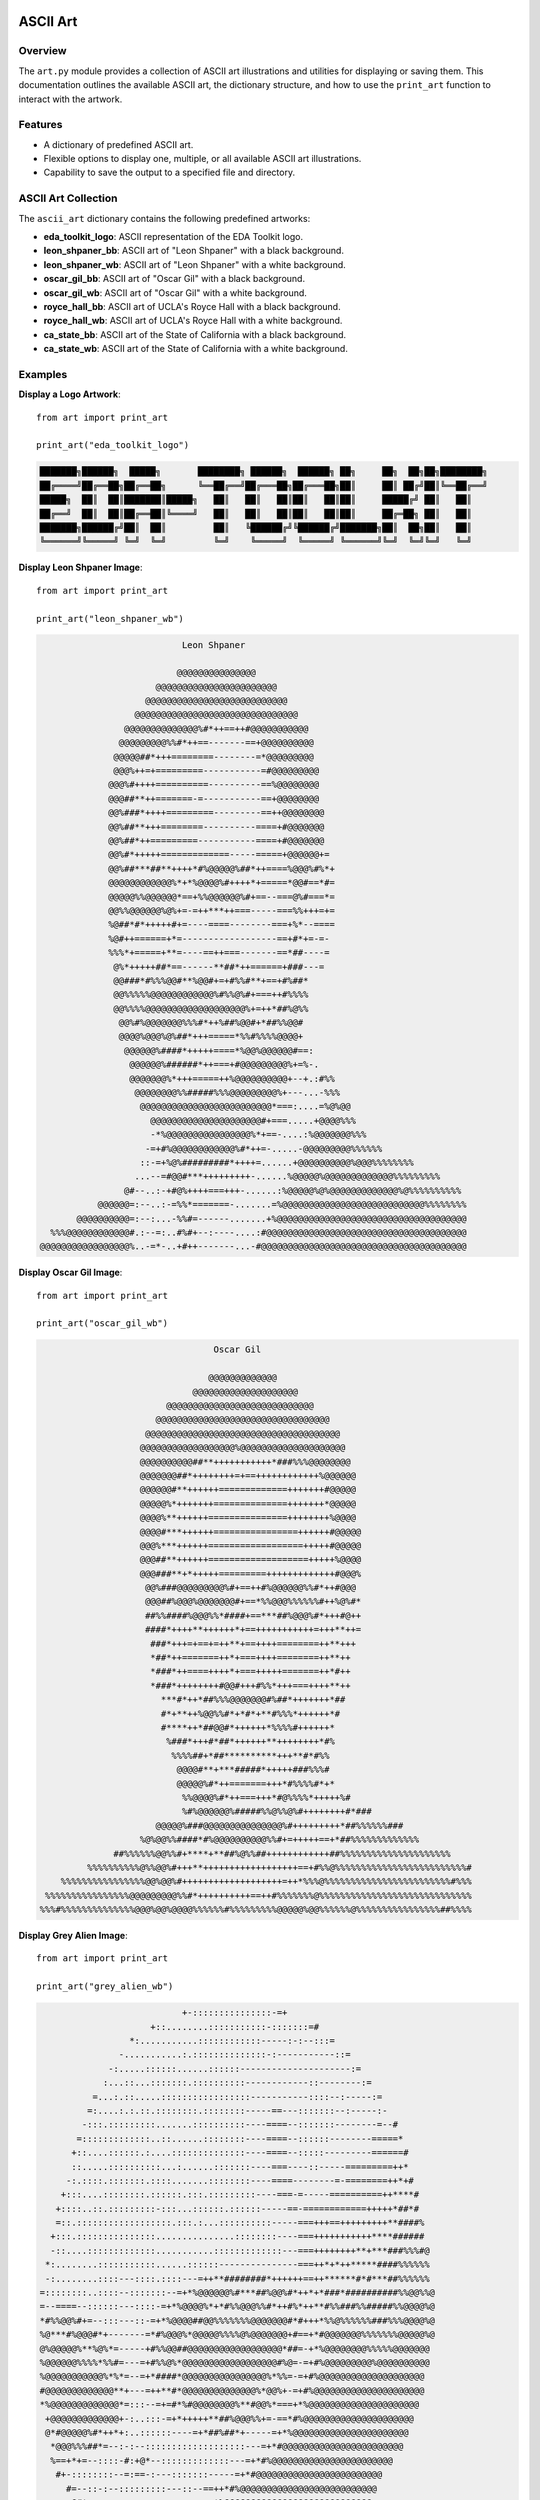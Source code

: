 .. _art:   

.. _target-link:

.. raw:: html

   <div class="no-click">

.. image:: ../assets/eda_toolkit_logo.svg
   :alt: EDA Toolkit Logo
   :align: left
   :width: 300px

.. raw:: html

   </div>

.. raw:: html
   
   <div style="height: 100px;"></div>

\


==========
ASCII Art 
==========

Overview
========
The ``art.py`` module provides a collection of ASCII art illustrations and utilities 
for displaying or saving them. This documentation outlines the available ASCII art, 
the dictionary structure, and how to use the ``print_art`` function to interact with the artwork.

Features
========
- A dictionary of predefined ASCII art.
- Flexible options to display one, multiple, or all available ASCII art illustrations.
- Capability to save the output to a specified file and directory.

ASCII Art Collection
=====================
The ``ascii_art`` dictionary contains the following predefined artworks:

- **eda_toolkit_logo**: ASCII representation of the EDA Toolkit logo.
- **leon_shpaner_bb**: ASCII art of "Leon Shpaner" with a black background.
- **leon_shpaner_wb**: ASCII art of "Leon Shpaner" with a white background.
- **oscar_gil_bb**: ASCII art of "Oscar Gil" with a black background.
- **oscar_gil_wb**: ASCII art of "Oscar Gil" with a white background.
- **royce_hall_bb**: ASCII art of UCLA's Royce Hall with a black background.
- **royce_hall_wb**: ASCII art of UCLA's Royce Hall with a white background.
- **ca_state_bb**: ASCII art of the State of California with a black background.
- **ca_state_wb**: ASCII art of the State of California with a white background.

.. function:: print_art(*art_names, all=False, output_file=None, output_path=None)

    Print ASCII art based on user input and optionally save output to a specified path.

    :param art_names: Names of the ASCII art to print. Each name should match a key in the ``ascii_art`` dictionary.
    :type art_names: str
    :param all: If ``True``, all available ASCII art will be printed. Defaults to ``False``.
    :type all: bool, optional
    :param output_file: Name of the file to save the output. Defaults to ``.txt`` if no extension is provided.
    :type output_file: str, optional
    :param output_path: Directory where the output file should be saved. If not specified, the current working directory will be used. Non-existent directories will be created automatically.
    :type output_path: str, optional

    :raises ValueError: If both ``art_names`` and ``all=True`` are specified simultaneously.

Examples
========
**Display a Logo Artwork**::

    from art import print_art

    print_art("eda_toolkit_logo")

.. code-block:: text


  ███████╗██████╗  █████╗       ████████╗ ██████╗  ██████╗ ██╗     ██╗  ██╗██╗████████╗
  ██╔════╝██╔══██╗██╔══██╗      ╚══██╔══╝██╔═══██╗██╔═══██╗██║     ██║ ██╔╝██║╚══██╔══╝
  █████╗  ██║  ██║███████║█████╗   ██║   ██║   ██║██║   ██║██║     █████╔╝ ██║   ██║   
  ██╔══╝  ██║  ██║██╔══██║╚════╝   ██║   ██║   ██║██║   ██║██║     ██╔═██╗ ██║   ██║   
  ███████╗██████╔╝██║  ██║         ██║   ╚██████╔╝╚██████╔╝███████╗██║  ██╗██║   ██║   
  ╚══════╝╚═════╝ ╚═╝  ╚═╝         ╚═╝    ╚═════╝  ╚═════╝ ╚══════╝╚═╝  ╚═╝╚═╝   ╚═╝   
                                                                                                  
                                                                                                  
**Display Leon Shpaner Image**::

    from art import print_art

    print_art("leon_shpaner_wb")

.. code-block:: text

                             Leon Shpaner

                            @@@@@@@@@@@@@@@                                        
                        @@@@@@@@@@@@@@@@@@@@@@@                                    
                      @@@@@@@@@@@@@@@@@@@@@@@@@@@                                  
                    @@@@@@@@@@@@@@@@@@@@@@@@@@@@@@@                                
                  @@@@@@@@@@@@@@%#*++==++#@@@@@@@@@@@                              
                 @@@@@@@@@%%#*++==-------==+@@@@@@@@@@                             
                @@@@@##*+++========--------=*@@@@@@@@@                             
                @@@%++=+=========-----------=#@@@@@@@@@                            
               @@@%#++++==========----------==%@@@@@@@@                            
               @@@##**++=======-=-----------==+@@@@@@@@                            
               @@%###*++++=========---------==++@@@@@@@@                           
               @@%##**+++========----------====+#@@@@@@@                           
               @@%##*++=========-----------====+#@@@@@@@                           
               @@%#*+++++=============-----=====+@@@@@@+=                          
               @@%##***##**++++*#%@@@@@%##*++====%@@@%#%*+                         
               @@@@@@@@@@@@%*+*%@@@@%#++++*+=====*@@#==*#=                         
               @@@@@%%@@@@@@*==+%%@@@@@@%#+==--===@%#===*=                         
               @@%%@@@@@@%@%+=-=++***++===-----===%%+++=+=                         
               %@##*#*+++++#+=----====--------===+%*--====                         
               %@#++======+*=------------------==+#*+=-=-                          
               %%%*+=====+**=----==++===-------==*##----=                          
                @%*+++++##*==------**##*++======+###---=                           
                @@###*#%%%@@#**%@@#+=+#%%#**+==+#%##*                              
                @@%%%%%@@@@@@@@@@@@%#%%@%#+===++#%%%%                              
                @@%%%%@@@@@@@@@@@@@@@@@@@%+=++*##%@%%                              
                 @@%#%@@@@@@@%%%#*++%##%@@#+*##%%@@#                               
                 @@@@%@@@%@%##*+++=====*%%#%%%%@@@@+                               
                  @@@@@@%####*+++++====*%@@%@@@@@@#==:                             
                   @@@@@@%######*++===+#@@@@@@@@@%+=%-.                            
                   @@@@@@@%*+++=====++%@@@@@@@@@@+--+.:#%%                         
                    @@@@@@@@%%#####%%%@@@@@@@@@%+---...-%%%                        
                     @@@@@@@@@@@@@@@@@@@@@@@@@*===:....=%@%@@                      
                       @@@@@@@@@@@@@@@@@@@@@#+===.....+@@@@%%%                     
                       -*%@@@@@@@@@@@@@@@@%*+==-....:%@@@@@@@%%%                   
                      -=+#%@@@@@@@@@@@@%#*++=-.....-@@@@@@@@@%%%%%%                
                     ::-=+%@%#########*++++=......+@@@@@@@@@@%@@@%%%%%%%%          
                    ...--=#@@#***+++++++++-......%@@@@@%@@@@@@@@@@@@@%%%%%%%%%     
                  @#--..:-+#@%++++===+++-......:%@@@@@%@%@@@@@@@@@@@@@%@%%%%%%%%%% 
             @@@@@@=:--..:-=%%*=======-.......=%@@@@@@@@@@@@@@@@@@@@@@@@@@@%%%%%%%%
         @@@@@@@@@@=:--:...-%%#=------.......+%@@@@@@@@@@@@@@@@@@@@@@@@@@@@@@@@@@@@
    %%%@@@@@@@@@@@@#.:--=:..#%#+--:----....:#@@@@@@@@@@@@@@@@@@@@@@@@@@@@@@@@@@@@@@
  @@@@@@@@@@@@@@@@@%..-=*-..+#++-------...-#@@@@@@@@@@@@@@@@@@@@@@@@@@@@@@@@@@@@@@@



**Display Oscar Gil Image**::

    from art import print_art

    print_art("oscar_gil_wb")


.. code-block:: text

                                  Oscar Gil

                                 @@@@@@@@@@@@@                                     
                              @@@@@@@@@@@@@@@@@@@@                                 
                         @@@@@@@@@@@@@@@@@@@@@@@@@@@@                              
                       @@@@@@@@@@@@@@@@@@@@@@@@@@@@@@@@@                           
                     @@@@@@@@@@@@@@@@@@@@@@@@@@@@@@@@@@@@@                         
                    @@@@@@@@@@@@@@@@@@%@@@@@@@@@@@@@@@@@@@@                        
                    @@@@@@@@@@##**+++++++++++*###%%%@@@@@@@@                       
                    @@@@@@@##*++++++++=+==++++++++++++%@@@@@@                      
                    @@@@@@#**++++++=============+++++++#@@@@@                      
                    @@@@@%*+++++++==============+++++++*@@@@@                      
                    @@@@%**++++++===============++++++++%@@@@                      
                    @@@@#***++++++================++++++#@@@@@                     
                    @@@%***++++++==================+++++#@@@@@                     
                    @@@##**++++++===================+++++%@@@@                     
                    @@@###**+*+++++=========+++++++++++++#@@@%                     
                     @@%###@@@@@@@@@%#+==++#%@@@@@@%%#*++#@@@                      
                     @@@##%@@@%@@@@@@@#+==*%%@@@%%%%%%#++%@%#*                     
                     ##%%####%@@@%%*####+==***##%@@@%#*+++#@++                    
                     ####*++++**++++++*+==+++++++++++=+++**++=                     
                      ###*+++=+==+=++**+==++++========++**+++                      
                      *##*++=======++*+===++++========++**++                       
                      *###*++====++++*+===+++++=======++*#++                       
                      *###*++++++++#@@#+++#%%*+++===++++**++                       
                        ***#*++*##%%%@@@@@@@#%##*+++++++*##                        
                        #*+**++%@@%%#*+*#*+**#%%%*++++++*#                         
                        #****++*##@@#*++++++*%%%%#++++++*                          
                         %###*+++#*##*++++++**++++++++*#%                          
                          %%%%##+*##**********+++**#*#%%                           
                           @@@@#**+***#####*+++++###%%%#                           
                           @@@@@%#*++=======+++*#%%%%#*+*                          
                            %%@@@@%#*++===+++*#@%%%%*+++++%#                       
                            %#%@@@@@@%#####%%@%%@%#++++++++#*###                   
                       @@@@@%###@@@@@@@@@@@@@@@%#+++++++++*##%%%%%%###             
                    %@%@@%%####*#%@@@@@@@@@@%%#+=+++++==+*##%%%%%%%%%%%%%          
               ##%%%%%%@@%%#+****+**##%@%%##++++++++++++##%%%%%%%%%%%%%%%%%%%%%     
          %%%%%%%%%%@%%@@%#+++**++++++++++++++++++==+#%%@%%%%%%%%%%%%%%%%%%%%%%%%%#
     %%%%%%%%%%%%%%%%@@%@@%#+++++++++++++++++++=++*%%%@%%%%%%%%%%%%%%%%%%%%%%%%#%%%
  %%%%%%%%%%%%%%%%@@@@@@@@@%%#*++++++++++==++#%%%%%%%@%%%%%%%%%%%%%%%%%%%%%%%%%%%%%
 %%%#%%%%%%%%%%%%%%@@@%@@%@@@@%%%%%%#%%%%%%%%%@@@@@%@@%%%%%%@%%%%%%%%%%%%%%%%##%%%%

**Display Grey Alien Image**::

    from art import print_art

    print_art("grey_alien_wb")

.. code-block:: text

                            +-:::::::::::::::-=+                                    
                      +::........:::::::::::-:::::::=#                              
                  *:...........::::::::::::-----:-:--:::=                           
                -...........:.::::::::::::::-:-----------::=                        
              -:.....::::::......::::::---------------------:=                      
             :...::...:::::::.::::::::::------------::--------:=                    
           =...:.::.....:::::::::::::::::-----------::::--:-----:=                  
          =:....:.:.::.::::::::.::::::::-----==---:::::::--:-----:-                 
         -:::.:::::::::.......::::::::::----====--:::::::--------=--#               
        =:::::::::::::..::......::::::::----====--::::::--------=====*              
       +::....::::::.:....::::::::::::::----====--:::::---------======#             
       ::.....::::::::::...:......:::::::----===----::-----=========++*             
      -:.::::.:::::::.::::.......::::::::----====--------=-========++*+#            
     +:::....::::::::.::::::.:::.:::::::::----===-=-----==========++****#           
    +::::..::.:::::::::-:::...::::::.::::::-----==-============+++++*##*#           
    =::.::::::::::::::::::.:::.:...::::::::::-----===+++==+++++++++**####%          
   +:::.:::::::::::::::...............::::::::----===+++++++++++****######          
   -::....:::::::::::::...........:::::::::::::---===++++++++**+***###%%%#@         
  *:........:::::::::::......::::::---------------===++*+*++*****####%%%%%%         
  -:........::::---::::.::::---=++**########*++++++==++******#*#***##%%%%%%         
 =::::::::..::::--:::::::--=+*%@@@@@@%#***##%@@%#*++*+*###*##########%%@@%%@        
 =--====--::::::---::::-=+*%@@@@%*+*#%%@@@%%#*++#%*++**#%%###%%#####%%@@@@%@        
 *#%%@@%#+=--:::---::-=+*%@@@@##@@%%%%%%%@@@@@@@#*#+++*%%@%%%%%%###%%%@@@@%@        
 %@***#%@@@#*+-------=*#%@@@%*@@@@@%%%%@%@@@@@@@+#==+*#@@@@@@@%%%%%%%@@@@@%@        
 @%@@@@@%**%@%*=-----+#%%@@##@@@@@@@@@@@@@@@@@@*##=-+*%@@@@@@@@%%%%%@@@@@@@         
 %@@@@@@%%%%*%%#=---=+#%%@%*@@@@@@@@@@@@@@@@@@#%@=-=+#%@@@@@@@@@%@@@@@@@@@@         
 %@@@@@@@@@@@%*%*=--=+*####*@@@@@@@@@@@@@@@@%*%%=-=+#%@@@@@@@@@@@@@@@@@@@@          
 #@@@@@@@@@@@@@**+---=++**#*@@@@@@@@@@@@@@%*@@%+-=+#%@@@@@@@@@@@@@@@@@@@@@          
 *%@@@@@@@@@@@@@*=:::--=+=#*%#@@@@@@@@%**#@@%*===+*%@@@@@@@@@@@@@@@@@@@@@           
  +@@@@@@@@@@@@@+-:..:::-=+*+++++**##%@@@%%+=-==*#%@@@@@@@@@@@@@@@@@@@@@            
  @*#@@@@@%#*++*+:..::::::----=+*##%##*+-----=+*%@@@@@@@@@@@@@@@@@@@@@@             
   *@@@%%%##*=--:-:--:::::::::::::::::::---=+*#@@@@@@@@@@@@@@@@@@@@@@@              
   %==+*+=--::::-#:+@*--:::::::::::::---=+*#%@@@@@@@@@@@@@@@@@@@@@@@                
    #+-::::::::--=:==-:---:::::::-----=+*#@@@@@@@@@@@@@@@@@@@@@@@@                  
      #=--::-:--:::::::::---::--==++*#%@@@@@@@@@@@@@@@@@@@@@@@@@@                   
       @#*===----::::::-::--=--==+*%@@@@@@@@@@@@@@@@@@@@@@@@@@@@                    
           %+=--:::::::::----=====+*##%@@@@@@@@@@@@@@@@@@@@@@@@                     
           @#=--:--::---------===+****#%%@@@@@@@@@@@@@@@@@@@@@                      
            %+=====+++++=+====++=+*****##%%@@@@@@@@@@@@@@@@@                        
             %+#@@%%%%%%%@%+=+++++++++*##%@@@@@@@@@@@@@@@@                           
              *=+=+++====--=+**++++++*#%@@@@@@@@@@@@@@@@                             
              %*====----==++**+++**#%@@@@@@@@@@@@@@@@@                               
               %=::::::::-==+++**#%@@@@@@@@@@@@@@@@@@@                               
                #=-:::---=+*###%@@@@@@@@@@@@@@@@@@@@@@                               
                 %*++++*#%@@@@@@@@@@@@@@@@@@@@@@@@@@@@                               
                   @@@@@@@@@@@@@@@@@@@@@@@@@@@@@@@@@@@                               
                      @@@@@@@@@@@@@@@@@@@@@@@@@@@@@@@@                               
                            @@@@@@@@@@@@@@@@@@@@@@@@@@                               
                              @@@@@@@@@@@@@@@@@@@@@@@@@                             
                              @@@@@@@@@@@@@@@@@@@@@@@@@                             
                               @@@@@@@@@@@@@@%@@@@%%%%@%                            
                               @@@@@@@@@@@@%%%@@%%%%%##%%                           
                               @@@@@@@@@@%%##%%%###%######%                         
                               @@@@@@@@@%#***%@***####*******                       
                               %#%@@@@%%#*++*%#++***##*++++++++*                    
                              ***#######*+++*#**+++*##*+==========                  
                           *==+*+*******===+**+*++++***+==-=--------=+              
                        +=--==+==***++++=-=+++***+==**++===------------=            
                     *=---===++==++++++===+++++#*+============------===---*         
                  *============-=+++++=--=++==+**==-----==========--===-====#       
                +---====---==+=-=+=====-=+==--==+==--------==-==---------:-=+*#     
              =---::------=-==--======-=++==----==------------:::::-:------::-=-*   
            +---:----::----==--=+====--====---------::::::--:---:::::-------=--:-=  
           ----::-=+=----------=====-:------------:::----====---:::-:--------=+====*
          ---:::-=====----::::-==-=-::-:::----------====+++==---::::::---::---=====+
         =--:::--=-===---::::::----::::::-------===============--::::::::----=====++
        =---:::-=-----==--::--------::::----==-------------=====--::::--------====++
       +----:-------------::----=--::::---------------------====----:::-------====++



**Display UCLA Royce Hall Image**::

    from art import print_art

    print_art("royce_hall_wb")

.. code-block:: text

                    %############+                       %############%                
                    @###%*#%#####*                      %%####%####%##%                
                    %##%@*%%*@####*                     %@###@%###@%##%                
                    %##%@+@@*@####*                     @@###@####@%###                
                    ###%@+@%*@####*                     @@###@####@###%                
                    ###********####   UCLA Royce Hall   @@##********###                
                    ###############                     @@#############                
                    ###############                     %@#############                
                    ###############     ##*##%##*##     %@#############                
                    ###############*############%######*%@#############                
                    ####################%+######%*#####################                
                    ####################%+#@@%@@########%##############    @@@@@@%     
    @@@@@@@@@@@@@@@@@##############%@@@%#+%#%###%*##@@@%##############@@@@@@@@@@@@@@@@@
    %%%%%%%%%%%%%%%%%###%########*%%%@@%%+#%@@%%%+%%@@%@%####@#########################
    %%%%%%%%%%%%%%%%%############*%%@@@@#+%%@@@%#+%@@@@%%##############################
    @@%%%%%@@%%%%%@@@##**########*%@@@@@#+%@@@@@%+%@@@@@%#############%@%#####@@#####@@
    @@%%%%%@@%%%%%@@@###%########++++++++++++++++*++++++++###@########%@%#####@@#####@@
    @@%%%%%@@%%%%%@@%####*#######+++++++*+++++++#+++++++*+####%###%%##%@%#####@@#####@@
    %@%%@@@@@@%%%%@%@############++%@@%#*++#%%%#*++#%@@%*+############%#%#####%%%%%##%#
    ++++#*+**+*%%%%%%############+%%@@@@#+#@@@@@#+%@@@@@%+############*++***+*+++**++*+
    +**+#*+**+*%%%%%%############+%@#####+%%###%#+#####@%*############+*+*++**+*+**+*#+
    +%@%@%%@##@@@@%@%####%%@@####+%%%%%%#+%%%%%%#+#%%%%@%+####@%%%####%@#@%@@#*@%@@%@%+
    +@@%@@%@*#@@@@%@@###%@%@@####+%%%@@%#+%%@@@%#+#@@@%@%+####@@@@%#%#@@#@%@@#*@%@@%@@+
                        @@@@@@@##*%%%%%%#*%%%@%%#*#%@%%%%+##@         



**Display California State Image**::

    from art import print_art

    print_art("ca_state_wb")

.. code-block:: text

     ..                           ...                                              
   ..@@@@@@@@@@@@@@@@@@@@@@@@@@@@@@@.                                              
   .:@@@@@@@@@@@@@@@@@@@@@@@@@@@@@@@.                                              
     -@@@@@@@@@@@@@@@@@@@@@@@@@@@@@@.                                              
     :@@@@@@@@@@@@@@@@@@@@@@@@@@@@@@.                                              
    .#@@@@@@@@@@@@@@@@@@@@@@@@@@@@@@.                                              
     #@@@@@@@@@@@@@@@@@@@@@@@@@@@@@@.                                              
  ..:%@@@@@@@@@@@@@@@@@@@@@@@@@@@@@@.                                              
  ..@@@@@@@@@@@@@@@@@@@@@@@@@@@@@@@@.                                              
  .*@@@@@@@@@@@@@@@@@@@@@@@@@@@@@@@@.                                              
  ..@@@@@@@@@@@@@@@@@@@@@@@@@@@@@@@@.                                              
  ...:@@@@@@@@@@@@@@@@@@@@@@@@@@@@@@.                                              
    ...%@@@@@@@@@@@@@@@@@@@@@@@@@@@@.                                              
       :@@@@@@@@@@@@@@@@@@@@@@@@@@@@.                                              
       -@@@@@@@@@@@@@@@@@@@@@@@@@@@@.                                              
      .:@@@@@@@@@@@@@@@@@@@@@@@@@@@@.                                              
      ..+@@@@@@@@@@@@@@@@@@@@@@@@@@@...                                            
      . =@@@@@@@@@@@@@@@@@@@@@@@@@@@@-.                                            
         .+@@@@@@@@@@@@@@@@@@@@@@@@@@@@-.                                          
          ..#@@@@@@@@@@@@@@@@@@@@@@@@@@@@=.                                        
            .=@@@@@@@@@@@@@@@@@@@@@@@@@@@@@+.                                      
             .%@@#-@##%%@@@@@@@@@@@@@@@@@@@@@+..                                   
             ..-%#+@@@@@@@@@@@@@@@@@@@@@@@@@@@@*...                                
                .*+*@@@@@@@@@@@@@@@@@@@@@@@@@@@@@*..                               
                .+@%+@@@@@@@@@@@@@@@@@@@@@@@@@@@@@@#. .                            
                 .@@@@@@@@@@@@@@@@@@@@@@@@@@@@@@@@@@@*..                           
                 .-@@@@@@@@@@@@@@@@@@@@@@@@@@@@@@@@@@@@*..                         
                   ...%@@@@@@@@@@@@@@@@@@@@@@@@@@@@@@@@@@+..                       
                     .=@@@@@@@@@@@@@@@@@@@@@@@@@@@@@@@@@@@@+..                     
                     =@@@@@@@@@@@@@@@@@@@@@@@@@@@@@@@@@@@@@@@+..                   
                     .@@@@@@@@@@@@@@@@@@@@@@@@@@@@@@@@@@@@@@@@@=..                 
                      .:@@@@@@@@@@@@@@@@@@@@@@@@@@@@@@@@@@@@@@@@@-.                
                       ..%@@@@@@@@@@@@@@@@@@@@@@@@@@@@@@@@@@@@@@@@@-.              
                       ...#@@@@@@@@@@@@@@@@@@@@@@@@@@@@@@@@@@@@@@@@@@.             
                         ...%@@@@@@@@@@@@@@@@@@@@@@@@@@@@@@@@@@@@@@@@@@:.          
                           ..+@@@@@@@@@@@@@@@@@@@@@@@@@@@@@@@@@@@@@@@@@@%:         
                           ....#@@@@@@@@@@@@@@@@@@@@@@@@@@@@@@@@@@@@@@@@@@%..      
                              .%@@@@@@@@@@@@@@@@@@@@@@@@@@@@@@@@@@@@@@@@@@@@...    
                              .*@@@@@@@@@@@@@@@@@@@@@@@@@@@@@@@@@@@@@@@@@@@@@:     
                              ..#%#%@@@@@@@@@@@@@@@@@@@@@@@@@@@@@@@@@@@@@@@@@@..   
                                ........:@@@@@@@@@@@@@@@@@@@@@@@@@@@@@@@@@@@@@@#.  
                                .:...-....-#@@@@@@@@@@@@@@@@@@@@@@@@@@@@@@@@@#...  
                                .... ...   . ..:@@@@@@@@@@@@@@@@@@@@@@@@@@@@%.     
                                               .:.-@@@@@@@@@@@@@@@@@@@@@@@@@%.     
                                            . =:.  ..%@@@@@@@@@@@@@@@@@@@@@@.      
                                      .=.      ..    ..@@@@@@@@@@@@@@@@@@@@*.      
                                        .   . :.      ..%@@@@@@@@@@@@@@@@@@%=.     
                                              .+.      .#@@@@@@@@@@@@@@@@@@@@.     
                                               .        .*@@@@@@%*+=-:::.......    
                                                        .. .  ..        


**Display All Artworks on Black Background**::

    from art import print_art

    print_art(suffix="bb")

**Display All Artwork**::

    from art import print_art

    print_art(all=True)

**Save Artwork to a File**::

    from art import print_art

    print_art("royce_hall_bb", output_file="royce_hall.txt", output_path="./artworks")

**Handle Missing Artwork**::

    from art import print_art

    print_art("unknown_art")

.. code-block:: text

    'unknown_art' not found. Available options are: eda_toolkit_logo, leon_shpaner_bb, ...

**Key Details**

- **Default Behavior**: If no artwork name is provided and ``all`` is ``False``, a list of available options is displayed.
- **Output Handling**: If ``output_file`` and ``output_path`` are specified, the function creates the directory (if needed) and saves the ASCII art to the file.

.. admonition:: Notes

    Ensure that the ``ascii_art`` dictionary contains the desired artwork and keys are correctly referenced when using the ``print_art`` function.
